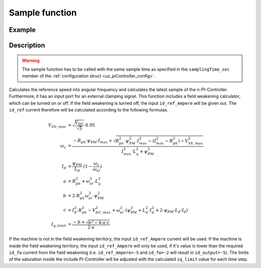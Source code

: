 .. _uz_SpeedControl_sample:

===============
Sample function
===============

.. doxygenfunction:: uz_SpeedControl_sample

Example
=======

.. code-block:: c
  :linenos:
  :caption: Example function call to calculate the SpeedControl output. SpeedControl-Instance via :ref:`init-function <uz_SpeedControl_init>`

  int main(void) {
     float omega_el_rad_per_sec = 1.5f;
     float n_ref_rpm = 500.0f;
     float V_dc_volts = 24.0f;
     bool ext_clamping = false;
     float id_ref_Ampere = 2.0f;
     struct uz_3ph_dq_t output = uz_SpeedControl_sample(instance, omega_el_rad_per_sec, n_ref_rpm, V_dc_volts, id_ref_Ampere, config_PMSM, ext_clamping);
  }

Description
===========

.. warning::

  The sample function has to be called with the same sample time as specified in the ``samplingTime_sec`` member of the :ref:`configuration struct <uz_piController_config>`.

Calculates the reference speed into angular frequency and calculates the latest sample of the n-PI-Controller.
Furthermore, it has an input port for an external clamping signal.
This function includes a field weakening calculator, which can be turned on or off. 
If the field weakening is turned off, the input ``id_ref_Ampere`` will be given out. 
The ``id_ref`` current therefore will be calculated according to the following formulas.

.. math::

  V_{SV,max} &= \sqrt{\frac{V_{DC}}{\sqrt{3}}}\cdot 0.95\\
  \omega_c &= \frac{-R_{ph} \cdot \psi_{PM} \cdot I_{max} + \sqrt{R_{ph}^2 \cdot \psi_{PM}^2 \cdot I_{max}^2- (I_{max}^2 - R_{ph}^2) - V_{SV,max}^2}}{I_{max}^2 \cdot L_q^2 + \psi_{PM}^2}\\
  I_d &= \frac{\psi_{PM}}{L_d}\cdot(1- \frac{\omega_c}{\omega_{el}})\\
  a &= R_{ph}^2 + \omega_{el}^2 \cdot L_q^2\\
  b &= 2 \cdot R_{ph}^2 \omega_{el}^2 \cdot \psi_{PM}^2\\
  c &= I_d^2 \cdot R_{ph}^2 - V_{DC,max}^2 + \omega_{el}^2 \cdot (\psi_{PM}^2 + L_d^2 \cdot I_d^2 + 2\cdot \psi_{PM} \cdot L_d \cdot I_d)\\
  I_{q,limit} &= \frac{-b + \sqrt{b^2 - 4\cdot a \cdot c}}{2\cdot a}

If the machine is not in the field weakening territory, the input ``id_ref_Ampere`` current will be used. 
If the machine is inside the field weakening territory, the input ``id_ref_Ampere`` will only be used, if it's value is lower than the required ``id_fw`` current from the field weakening (i.e. ``id_ref_Ampere=-5`` and ``id_fw=-2`` will result in ``id_output=-5``).
The limits of the saturation inside the include PI-Controller will be adjusted with the calculated ``iq_limit`` value for each time step.

.. tikz:: PI-Controller
  :align: left
  :libs: shapes, arrows, positioning, calc,fit, backgrounds, shadows,  patterns

  \begin{scope}[shift={(0,0)}]
  \node[ rectangle, minimum height=6.8cm, minimum width = 15cm] (FOC_speed) at (0,0) {};
  \node[font=\footnotesize] (CC_dq_output) at ($(FOC_speed.east)+(-0,-1.75)$) {uz\_dq\_t};
  \node[font=\footnotesize] (SC_ref) at ($(FOC_speed.west)+(1.06,-0.85)$) {n\_ref\_rpm};
  \node[font=\footnotesize] (SC_pole) at ($(FOC_speed.west)+(1.06,-0)$) {config\_PMSM};
  \node[font=\footnotesize] (CC_uz_PI) at ($(FOC_speed.west)+(1.06,-1.45)$) {uz\_PI\_Controller*};
  \node[font=\footnotesize] (CC_ext) at ($(FOC_speed.west)+(1.06,-2.65)$) {ext\_clamping};
  \node[font=\footnotesize] (SC_actual) at ($(FOC_speed.west)+(1.06,-2.05)$) {omega\_el\_rad\_per\_sec};
  \node[font=\footnotesize] (SC_id) at ($(FOC_speed.west)+(1.06,1.8)$) {id\_ref\_Ampere};
  \node[font=\footnotesize] (SC_Uzk) at ($(FOC_speed.west)+(1.06,2.4)$) {U\_zk\_Volts};
  \node[font=\footnotesize] (SC_EnableFW) at ($(FOC_speed.west)+(1.3,3.4)$) {enable\_field\_weakening};
  \node[](sample_label) at ($(FOC_speed.south)+(0.0,-0.2)$) {uz\_SpeedControl\_sample};
  \begin{scope}[shift={(4,-1.75)}]
  \node[draw, rectangle, minimum height=2.3cm, minimum width = 4cm, fill=lightgray] (n_PIController) at (0,0) {};
  \node[font=\footnotesize] at ($(n_PIController.west)+(1.35,0.3)$) {uz\_PI\_Controller*};
  \node[font=\footnotesize] at ($(n_PIController.west)+(0.96,-0.3)$) {actualValue};
  \node[font=\footnotesize] at ($(n_PIController.west)+(1.16,0.9)$) {referenceValue};
  \node[font=\footnotesize] at ($(n_PIController.west)+(1.08,-0.9)$) {ext\_clamping};
  \node[font=\footnotesize] at ($(n_PIController.east)+(-0.6,0)$) {output};
  \node[] at (0,-1.38) {uz\_PI\_Controller\_sample};
  \end{scope}
  \begin{scope}[shift={(4,1.5)}]
  \node[draw, rectangle, minimum height=2.3cm, minimum width = 4cm, fill=lightgray] (FW) at (0,0) {};
  \node[font=\footnotesize] at ($(FW.west)+(1.1,-0.3)$) {config\_PMSM};
  \node[font=\footnotesize] at ($(FW.west)+(1.7,-0.9)$) {omega\_el\_rad\_per\_sec};
  \node[font=\footnotesize] at ($(FW.west)+(1.08,0.9)$) {U\_zk\_Volts};
  \node[font=\footnotesize] at ($(FW.west)+(1.2,0.3)$) {id\_ref\_Ampere};
  \node[font=\footnotesize] at ($(FW.east)+(-0.6,0.3)$) {id\_fw};
  \node[font=\footnotesize] at ($(FW.east)+(-0.6,-0.3)$) {iq\_limit};
  \node[] at (0,1.3) {uz\_SpeedControll\_field\_weakening};
  \end{scope}
  \begin{scope}[shift={(0.5,-1.45)}]
  \node[draw, rectangle, minimum height=0.8cm, minimum width =2.3cm, fill=lightgray] (limits) {};
  \node[font=\tiny,align=center] at (0,0) {change saturation \\ limits};
  \end{scope}
  \begin{scope}[shift={(7.5,0)},rotate=-90]
  \node[draw, rectangle, minimum height=1.3cm, minimum width = 2cm,transform shape] (Switch1) at (0,0) {\footnotesize{$>0$}};
  \draw(-1,0.4) to (0,0.4); 
  \draw(-1,-0.4) to (0,-0.4); 
  \draw(-1,0) to (-0.5,0);
  \draw(-0.5,0.1) to (-0.5,-0.1);
  \draw (0.05,0.45) rectangle (-0.05,0.35){};
  \draw (0.05,-0.45) rectangle (-0.05,-0.35){};
  \draw(0,-0.4) to (0.7,0);
  \draw(0.7,0) to (1,0);
  \end{scope}
  \node[font=\footnotesize,rotate=90] (SC_id2) at ($(FW.east)+(1.9,1.8)$) {id\_ref\_Ampere};
  \draw[-latex](SC_id2.west) -- ($(Switch1.west)+(0.4,0)$);
  \draw[-latex](Switch1.east) -- (CC_dq_output.north);
  \node[isosceles triangle, isosceles triangle apex angle=18,draw,minimum size =0.5cm,font=\tiny] (gain) at ($(FOC_speed.west)+(4,-0.85)$) {$(2\cdot\pi\cdot p)/60$};
  \draw[-latex](CC_uz_PI.east) -- (limits.west);
  \draw[-latex](limits.east) -- ($(n_PIController.west)+(0,0.3)$);
  \draw[-latex](CC_ext.east) -- ($(n_PIController.west)+(0,-0.9)$);
  \draw[-latex](gain.east) -- ($(n_PIController.west)+(0,0.9)$);
  \draw[-latex](SC_actual.east) -- ($(n_PIController.west)+(0,-0.3)$);
  \draw[-latex](SC_id.east) -- ($(FW.west)+(0,0.3)$);
  \draw[-latex](SC_Uzk.east) -- ($(FW.west)+(0,0.9)$);
  \draw[-latex](n_PIController.east) -- (CC_dq_output.west);
  \draw[-latex](SC_ref.east) -- (gain.west);
  \draw[-latex](SC_pole.east) -| (gain.north);
  \draw[-latex]($(n_PIController.west)+(-3,-0.3)$) |- ($(FW.west)+(0,-0.9)$);
  \node [circle,fill,inner sep=1pt] at ($(n_PIController.west)+(-3,-0.3)$){};
  \draw[-latex](SC_pole.north) |- ($(FW.west)+(0,-0.3)$);
  \node[font=\scriptsize] at ($(SC_pole.east)+(1,0.15)$) {.polePairs};
  \draw[-latex]($(FW.east)+(0,0.3)$) -| ($(Switch1.west)+(-0.4,0)$) ;
  \draw($(FW.east)+(0,-0.3)$) -| ($(FW.east)+(0.5,-1.75)$);
  \draw[-latex]($(FW.east)+(0.5,-1.75)$) -| (limits.north);
  \end{scope}
  \node[draw, rectangle, rounded corners=6pt, minimum width=1cm,minimum height = 0.5cm] at ($(FOC_speed.east)+(2.5,-1.75)$) (output){output}; 
  \node[draw, rectangle, rounded corners=6pt, minimum width=1cm,minimum height = 0.4cm,font=\footnotesize] at ($(CC_uz_PI.west)+(-3,0)$) (input_PI){PI-Controller* instance};
  \node[draw, rectangle, rounded corners=6pt, minimum width=1cm,minimum height = 0.4cm,font=\footnotesize] at ($(CC_ext.west)+(-3,0)$) (input_ext){ext\_clamping};
  \node[draw, rectangle, rounded corners=6pt, minimum width=1cm,minimum height = 0.4cm,font=\footnotesize] at ($(SC_ref.west)+(-3,0)$) (input_ref){n\_ref\_rpm};
  \node[draw, rectangle, rounded corners=6pt, minimum width=1cm,minimum height = 0.4cm,font=\footnotesize] at ($(SC_pole.west)+(-3,0)$) (input_pole){uz\_PMSM\_t config};
  \node[draw, rectangle, rounded corners=6pt, minimum width=1cm,minimum height = 0.4cm,font=\footnotesize] at ($(SC_actual.west)+(-3,0)$) (input_actual){omega\_el\_rad\_per\_sec};
  \node[draw, rectangle, rounded corners=6pt, minimum width=1cm,minimum height = 0.4cm,font=\footnotesize] at ($(SC_id.west)+(-3,0)$) (input_id){id\_ref\_Ampere};
  \node[draw, rectangle, rounded corners=6pt, minimum width=1cm,minimum height = 0.4cm,font=\footnotesize] at ($(SC_Uzk.west)+(-3,0)$) (input_Uzk){U\_zk\_Volts};
  \node[draw, rectangle, rounded corners=6pt, minimum width=1cm,minimum height = 0.4cm,font=\footnotesize] at ($(SC_EnableFW.west)+(-3,0)$) (input_EnableFW){enable\_field\_weakening};
  \begin{scope}[on background layer]
  \node[draw, rectangle, minimum width=16.5cm, fit=(SC_EnableFW) (SC_id2)(Switch1)(sample_label) (n_PIController),fill=red, fill opacity=0.2] (Block) at (0,0) {};
  \end{scope}
  \draw[-latex]($(FOC_speed.east)+(0.5,-1.75)$) -- (output.west);
  \draw[-latex](input_PI.east) -- ($(Block.west)+(0,-1.45)$);
  \draw[-latex](input_ext.east) --  ($(Block.west)+(0,-2.65)$);
  \draw[-latex](input_ref.east) --  ($(Block.west)+(0,-0.85)$);
  \draw[-latex](input_pole.east) -- ($(Block.west)+(0,0)$);
  \draw[-latex](input_actual.east) --  ($(Block.west)+(0,-2.05)$);
  \draw[-latex](input_id.east) --  ($(Block.west)+(0,1.8)$);
  \draw[-latex](input_Uzk.east) --  ($(Block.west)+(0,2.4)$);
  \draw[-latex](input_EnableFW.east) --  ($(Block.west)+(0,3.4)$);
  \draw[-latex](SC_EnableFW.east)  -| (Switch1.west) ;
